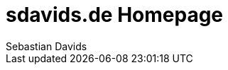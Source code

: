 = sdavids.de Homepage
Sebastian Davids

// Metadata:
:description: Sebastian Davids' Homepage

// Settings:
:sectnums:
:sectanchors:
:sectlinks:
:toc: macro
:hide-uri-scheme:

// Refs:

ifdef::env-browser[:outfilesuffix: .adoc]

ifdef::env-github[]
:outfilesuffix: .adoc
endif::[]

toc::[]
